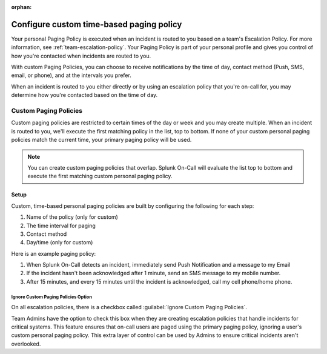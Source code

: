 :orphan:

.. _custom-paging-policy:

************************************************************************
Configure custom time-based paging policy
************************************************************************

.. meta::
   :description: Configure custom time-based paging policies in Splunk On-Call.

Your personal Paging Policy is executed when an incident is routed to you based on a team's Escalation Policy. For more information, see :ref:`team-escalation-policy`. Your Paging Policy is part of your personal profile and gives you control of how you're contacted when incidents are routed to you.

With custom Paging Policies, you can choose to receive notifications by the time of day, contact method (Push, SMS, email, or
phone), and at the intervals you prefer.

When an incident is routed to you either directly or by using an escalation policy that you're on-call for, you may determine how you're contacted based on the time of day.

Custom Paging Policies
==============================

Custom paging policies are restricted to certain times of the day or week and you may create multiple. When an incident is routed to you, we'll execute the first matching policy in the list, top to bottom. If none of your custom personal paging policies match the current time, your primary paging policy will be used.

.. note:: You can create custom paging policies that overlap. Splunk On-Call will evaluate the list top to bottom and execute the first matching custom personal paging policy.

.. image:: /_images/spoc/page-policy-timebased1.png
    :width: 100%
    :alt: Configure custom time-based paging policies.


Setup
--------------

Custom, time-based personal paging policies are built by configuring the following for each step:

1. Name of the policy (only for custom)
2. The time interval for paging
3. Contact method
4. Day/time (only for custom)

.. image:: /_images/spoc/page-policy-timebased2.png
    :width: 100%
    :alt: Configure custom time-based paging policies.


Here is an example paging policy:

1. When Splunk On-Call detects an incident, immediately send Push Notification and a message to my Email
2. If the incident hasn't been acknowledged after 1 minute, send an SMS message to my mobile number.
3. After 15 minutes, and every 15 minutes until the incident is acknowledged, call my cell phone/home phone.

Ignore Custom Paging Policies Option
^^^^^^^^^^^^^^^^^^^^^^^^^^^^^^^^^^^^^^^^^^^^^^

On all escalation policies, there is a checkbox called :guilabel:`Ignore Custom Paging Policies`.

Team Admins have the option to check this box when they are creating escalation policies that handle incidents for critical systems. This feature ensures that on-call users are paged using the primary paging policy, ignoring a user's custom personal paging policy. This extra layer of control can be used by Admins to ensure critical incidents aren't overlooked.

